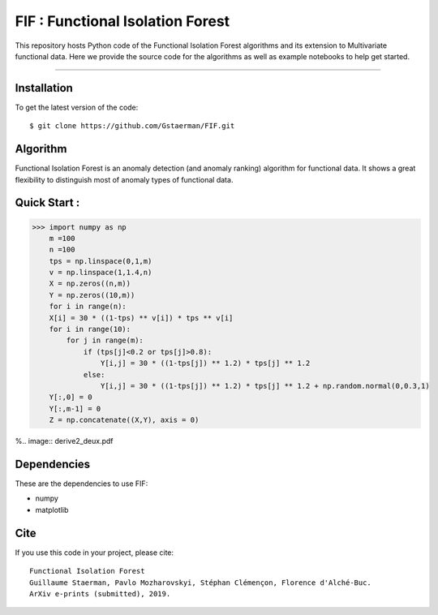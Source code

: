 FIF : Functional Isolation Forest
=========================================

This repository hosts Python code of the Functional Isolation Forest algorithms and its extension to Multivariate functional data. Here we provide the source code for the algorithms as well as example notebooks to help get started.


=========================================


Installation
------------

To get the latest version of the code::

  $ git clone https://github.com/Gstaerman/FIF.git
  
Algorithm
---------
Functional Isolation Forest is an anomaly detection (and anomaly ranking) algorithm for functional data.
It shows a great flexibility to distinguish most of anomaly types of functional data.

Quick Start :
------------

.. code:: python
   
   >>> import numpy as np
       m =100
       n =100
       tps = np.linspace(0,1,m)
       v = np.linspace(1,1.4,n)
       X = np.zeros((n,m))
       Y = np.zeros((10,m))
       for i in range(n):
       X[i] = 30 * ((1-tps) ** v[i]) * tps ** v[i]
       for i in range(10):
           for j in range(m):
               if (tps[j]<0.2 or tps[j]>0.8):
                   Y[i,j] = 30 * ((1-tps[j]) ** 1.2) * tps[j] ** 1.2 
               else:
                   Y[i,j] = 30 * ((1-tps[j]) ** 1.2) * tps[j] ** 1.2 + np.random.normal(0,0.3,1)
       Y[:,0] = 0
       Y[:,m-1] = 0
       Z = np.concatenate((X,Y), axis = 0)


    

%.. image:: derive2_deux.pdf

Dependencies
------------

These are the dependencies to use FIF:

* numpy 
* matplotlib 

Cite
----

If you use this code in your project, please cite::

   Functional Isolation Forest   
   Guillaume Staerman, Pavlo Mozharovskyi, Stéphan Clémençon, Florence d'Alché-Buc.   
   ArXiv e-prints (submitted), 2019.

  
